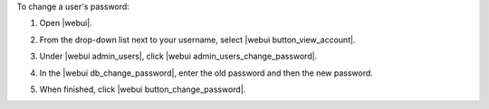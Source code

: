 .. This is an included how-to. 


To change a user's password:

#. Open |webui|.
#. From the drop-down list next to your username, select |webui button_view_account|.
#. Under |webui admin_users|, click |webui admin_users_change_password|.
#. In the |webui db_change_password|, enter the old password and then the new password.

   .. image:: ../../images/step_manage_webui_admin_users_change_password.png

#. When finished, click |webui button_change_password|.
